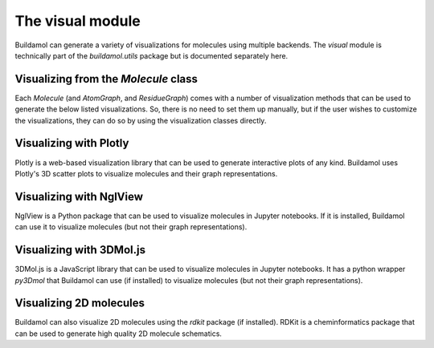 The visual module
=================

Buildamol can generate a variety of visualizations for molecules using multiple backends.
The `visual` module is technically part of the `buildamol.utils` package but is documented
separately here.

Visualizing from the `Molecule` class
-------------------------------------

Each `Molecule` (and `AtomGraph`, and `ResidueGraph`) comes with a number of visualization methods that can be used to generate the below listed visualizations.
So, there is no need to set them up manually, but if the user wishes to customize the visualizations, they can do so by
using the visualization classes directly.


Visualizing with Plotly
-----------------------

Plotly is a web-based visualization library that can be used to generate interactive plots of any kind. 
Buildamol uses Plotly's 3D scatter plots to visualize molecules and their graph representations.

.. dropdown:: PlotlyViewer3D

   .. autoclass:: buildamol.utils.visual.PlotlyViewer3D
      :members:
      :undoc-members:
      :show-inheritance:
   
.. dropdown:: MoleculeViewer3D

   .. autoclass:: buildamol.utils.visual.MoleculeViewer3D
      :members:
      :undoc-members:
      :show-inheritance:


.. dropdown:: AtomGraphViewer3D

   .. autoclass:: buildamol.utils.visual.AtomGraphViewer3D
      :members:
      :undoc-members:
      :show-inheritance:


.. dropdown:: ResidueGraphViewer3D

   .. autoclass:: buildamol.utils.visual.ResidueGraphViewer3D
      :members:
      :undoc-members:
      :show-inheritance:



Visualizing with NglView   
------------------------

NglView is a Python package that can be used to visualize molecules in Jupyter notebooks.
If it is installed, Buildamol can use it to visualize molecules (but not their graph representations).

.. dropdown:: NglViewer3D

   .. autoclass:: buildamol.utils.visual.NglViewer
      :members:
      :undoc-members:
      :show-inheritance:
   

Visualizing with 3DMol.js
-------------------------

3DMol.js is a JavaScript library that can be used to visualize molecules in Jupyter notebooks.
It has a python wrapper `py3Dmol` that Buildamol can use (if installed) to visualize molecules (but not their graph representations).

.. dropdown:: Py3DmolViewer

   .. autoclass:: buildamol.utils.visual.Py3DmolViewer
      :members:
      :undoc-members:
      :show-inheritance:


Visualizing 2D molecules
------------------------

Buildamol can also visualize 2D molecules using the `rdkit` package (if installed).
RDKit is a cheminformatics package that can be used to generate high quality 2D molecule schematics.

.. dropdown:: Chem2DViewer

   .. autoclass:: buildamol.utils.visual.Chem2DViewer
      :members:
      :undoc-members:
      :show-inheritance:

